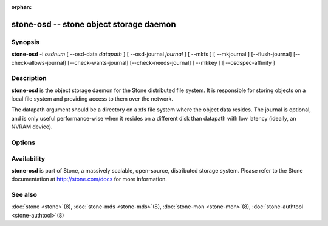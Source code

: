 :orphan:

========================================
 stone-osd -- stone object storage daemon
========================================

.. program:: stone-osd

Synopsis
========

| **stone-osd** -i *osdnum* [ --osd-data *datapath* ] [ --osd-journal
  *journal* ] [ --mkfs ] [ --mkjournal ] [--flush-journal] [--check-allows-journal] [--check-wants-journal] [--check-needs-journal] [ --mkkey ] [ --osdspec-affinity ]


Description
===========

**stone-osd** is the object storage daemon for the Stone distributed file
system. It is responsible for storing objects on a local file system
and providing access to them over the network.

The datapath argument should be a directory on a xfs file system
where the object data resides. The journal is optional, and is only
useful performance-wise when it resides on a different disk than
datapath with low latency (ideally, an NVRAM device).


Options
=======

.. option:: -f, --foreground

   Foreground: do not daemonize after startup (run in foreground). Do
   not generate a pid file. Useful when run via :doc:`stone-run <stone-run>`\(8).

.. option:: -d

   Debug mode: like ``-f``, but also send all log output to stderr.

.. option:: --setuser userorgid

   Set uid after starting.  If a username is specified, the user
   record is looked up to get a uid and a gid, and the gid is also set
   as well, unless --setgroup is also specified.

.. option:: --setgroup grouporgid

   Set gid after starting.  If a group name is specified the group
   record is looked up to get a gid.

.. option:: --osd-data osddata

   Use object store at *osddata*.

.. option:: --osd-journal journal

   Journal updates to *journal*.

.. option:: --check-wants-journal

   Check whether a journal is desired.

.. option:: --check-allows-journal

   Check whether a journal is allowed.

.. option:: --check-needs-journal

   Check whether a journal is required.

.. option:: --mkfs

   Create an empty object repository. This also initializes the journal
   (if one is defined).

.. option:: --mkkey

   Generate a new secret key. This is normally used in combination
   with ``--mkfs`` as it is more convenient than generating a key by
   hand with :doc:`stone-authtool <stone-authtool>`\(8).

.. option:: --mkjournal

   Create a new journal file to match an existing object repository.
   This is useful if the journal device or file is wiped out due to a
   disk or file system failure.

.. option:: --flush-journal

   Flush the journal to permanent store. This runs in the foreground
   so you know when it's completed. This can be useful if you want to
   resize the journal or need to otherwise destroy it: this guarantees
   you won't lose data.

.. option:: --get-cluster-fsid

   Print the cluster fsid (uuid) and exit.

.. option:: --get-osd-fsid

   Print the OSD's fsid and exit.  The OSD's uuid is generated at
   --mkfs time and is thus unique to a particular instantiation of
   this OSD.

.. option:: --get-journal-fsid

   Print the journal's uuid.  The journal fsid is set to match the OSD
   fsid at --mkfs time.

.. option:: -c stone.conf, --conf=stone.conf

   Use *stone.conf* configuration file instead of the default
   ``/etc/stone/stone.conf`` for runtime configuration options.

.. option:: -m monaddress[:port]

   Connect to specified monitor (instead of looking through
   ``stone.conf``).

.. option:: --osdspec-affinity

   Set an affinity to a certain OSDSpec.
   This option can only be used in conjunction with --mkfs.

Availability
============

**stone-osd** is part of Stone, a massively scalable, open-source, distributed storage system. Please refer to
the Stone documentation at http://stone.com/docs for more information.

See also
========

:doc:`stone <stone>`\(8),
:doc:`stone-mds <stone-mds>`\(8),
:doc:`stone-mon <stone-mon>`\(8),
:doc:`stone-authtool <stone-authtool>`\(8)
